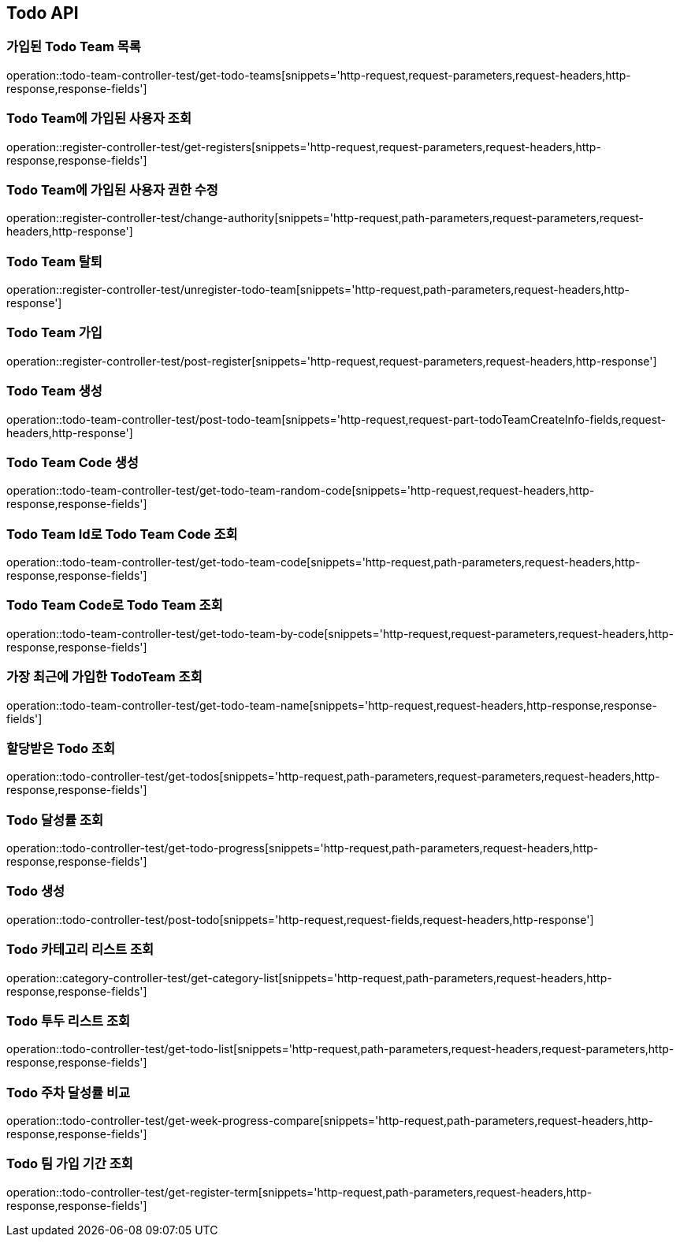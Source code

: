 [[Todo-API]]
== Todo API

[[Todo-API-가입된-Todo-Team-목록]]
=== 가입된 Todo Team 목록

operation::todo-team-controller-test/get-todo-teams[snippets='http-request,request-parameters,request-headers,http-response,response-fields']

[[Todo-API-Todo-Team에-가입된-사용자-조회]]
=== Todo Team에 가입된 사용자 조회

operation::register-controller-test/get-registers[snippets='http-request,request-parameters,request-headers,http-response,response-fields']

[[Todo-API-Todo-Team에-가입된-사용자-권한-수정]]
=== Todo Team에 가입된 사용자 권한 수정

operation::register-controller-test/change-authority[snippets='http-request,path-parameters,request-parameters,request-headers,http-response']


[[Todo-API-Todo-Team-탈퇴]]
=== Todo Team 탈퇴

operation::register-controller-test/unregister-todo-team[snippets='http-request,path-parameters,request-headers,http-response']

[[Todo-API-Todo-Team-가입]]
=== Todo Team 가입

operation::register-controller-test/post-register[snippets='http-request,request-parameters,request-headers,http-response']

[[Todo-API-Todo-Team-생성]]
=== Todo Team 생성

operation::todo-team-controller-test/post-todo-team[snippets='http-request,request-part-todoTeamCreateInfo-fields,request-headers,http-response']

[[Todo-API-Todo-Team-Code-생성]]
=== Todo Team Code 생성

operation::todo-team-controller-test/get-todo-team-random-code[snippets='http-request,request-headers,http-response,response-fields']

[[Todo-API-Todo-Team-Code-조회]]
=== Todo Team Id로 Todo Team Code 조회

operation::todo-team-controller-test/get-todo-team-code[snippets='http-request,path-parameters,request-headers,http-response,response-fields']

[[Todo-API-Todo-Team-Code-조회]]
=== Todo Team Code로 Todo Team 조회

operation::todo-team-controller-test/get-todo-team-by-code[snippets='http-request,request-parameters,request-headers,http-response,response-fields']

[[Todo-API-가장-최근에-가입한-Todo-Team-조회]]
=== 가장 최근에 가입한 TodoTeam 조회

operation::todo-team-controller-test/get-todo-team-name[snippets='http-request,request-headers,http-response,response-fields']

[[Todo-API-할당-받은-Todo-조회]]
=== 할당받은 Todo 조회

operation::todo-controller-test/get-todos[snippets='http-request,path-parameters,request-parameters,request-headers,http-response,response-fields']

[[Todo-API-Todo-달성률]]
=== Todo 달성률 조회

operation::todo-controller-test/get-todo-progress[snippets='http-request,path-parameters,request-headers,http-response,response-fields']

[[Todo-API-투두생성]]
=== Todo 생성

operation::todo-controller-test/post-todo[snippets='http-request,request-fields,request-headers,http-response']

[[Todo-API-투두-리스트-조회]]
=== Todo 카테고리 리스트 조회

operation::category-controller-test/get-category-list[snippets='http-request,path-parameters,request-headers,http-response,response-fields']

[[Todo-API-투두-리스트-조회]]
=== Todo 투두 리스트 조회

operation::todo-controller-test/get-todo-list[snippets='http-request,path-parameters,request-headers,request-parameters,http-response,response-fields']

[[Todo-API-투두-주차-달성률-비교-조회]]
=== Todo 주차 달성률 비교

operation::todo-controller-test/get-week-progress-compare[snippets='http-request,path-parameters,request-headers,http-response,response-fields']

[[Todo-API-투두-팀-가입-기간-조회]]
=== Todo 팀 가입 기간 조회

operation::todo-controller-test/get-register-term[snippets='http-request,path-parameters,request-headers,http-response,response-fields']